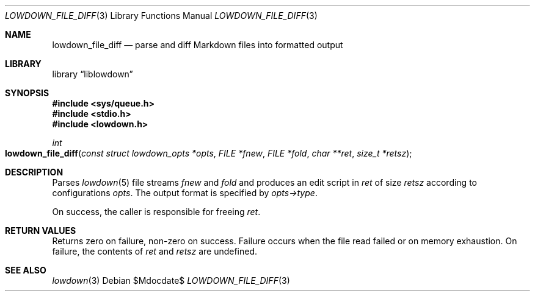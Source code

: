 .\" Copyright (c) Kristaps Dzonsons <kristaps@bsd.lv>
.\"
.\" Permission to use, copy, modify, and distribute this software for any
.\" purpose with or without fee is hereby granted, provided that the above
.\" copyright notice and this permission notice appear in all copies.
.\"
.\" THE SOFTWARE IS PROVIDED "AS IS" AND THE AUTHOR DISCLAIMS ALL WARRANTIES
.\" WITH REGARD TO THIS SOFTWARE INCLUDING ALL IMPLIED WARRANTIES OF
.\" MERCHANTABILITY AND FITNESS. IN NO EVENT SHALL THE AUTHOR BE LIABLE FOR
.\" ANY SPECIAL, DIRECT, INDIRECT, OR CONSEQUENTIAL DAMAGES OR ANY DAMAGES
.\" WHATSOEVER RESULTING FROM LOSS OF USE, DATA OR PROFITS, WHETHER IN AN
.\" ACTION OF CONTRACT, NEGLIGENCE OR OTHER TORTIOUS ACTION, ARISING OUT OF
.\" OR IN CONNECTION WITH THE USE OR PERFORMANCE OF THIS SOFTWARE.
.\"
.Dd $Mdocdate$
.Dt LOWDOWN_FILE_DIFF 3
.Os
.Sh NAME
.Nm lowdown_file_diff
.Nd parse and diff Markdown files into formatted output
.Sh LIBRARY
.Lb liblowdown
.Sh SYNOPSIS
.In sys/queue.h
.In stdio.h
.In lowdown.h
.Ft int
.Fo lowdown_file_diff
.Fa "const struct lowdown_opts *opts"
.Fa "FILE *fnew"
.Fa "FILE *fold"
.Fa "char **ret"
.Fa "size_t *retsz"
.Fc
.Sh DESCRIPTION
Parses
.Xr lowdown 5
file streams
.Fa fnew
and
.Fa fold
and produces an edit script in
.Fa ret
of size
.Fa retsz
according to configurations
.Fa opts .
The output format is specified by
.Fa opts->type .
.Pp
On success, the caller is responsible for freeing
.Fa ret .
.Sh RETURN VALUES
Returns zero on failure, non-zero on success.
Failure occurs when the file read failed or on memory exhaustion.
On failure, the contents of
.Fa ret
and
.Fa retsz
are undefined.
.Sh SEE ALSO
.Xr lowdown 3
